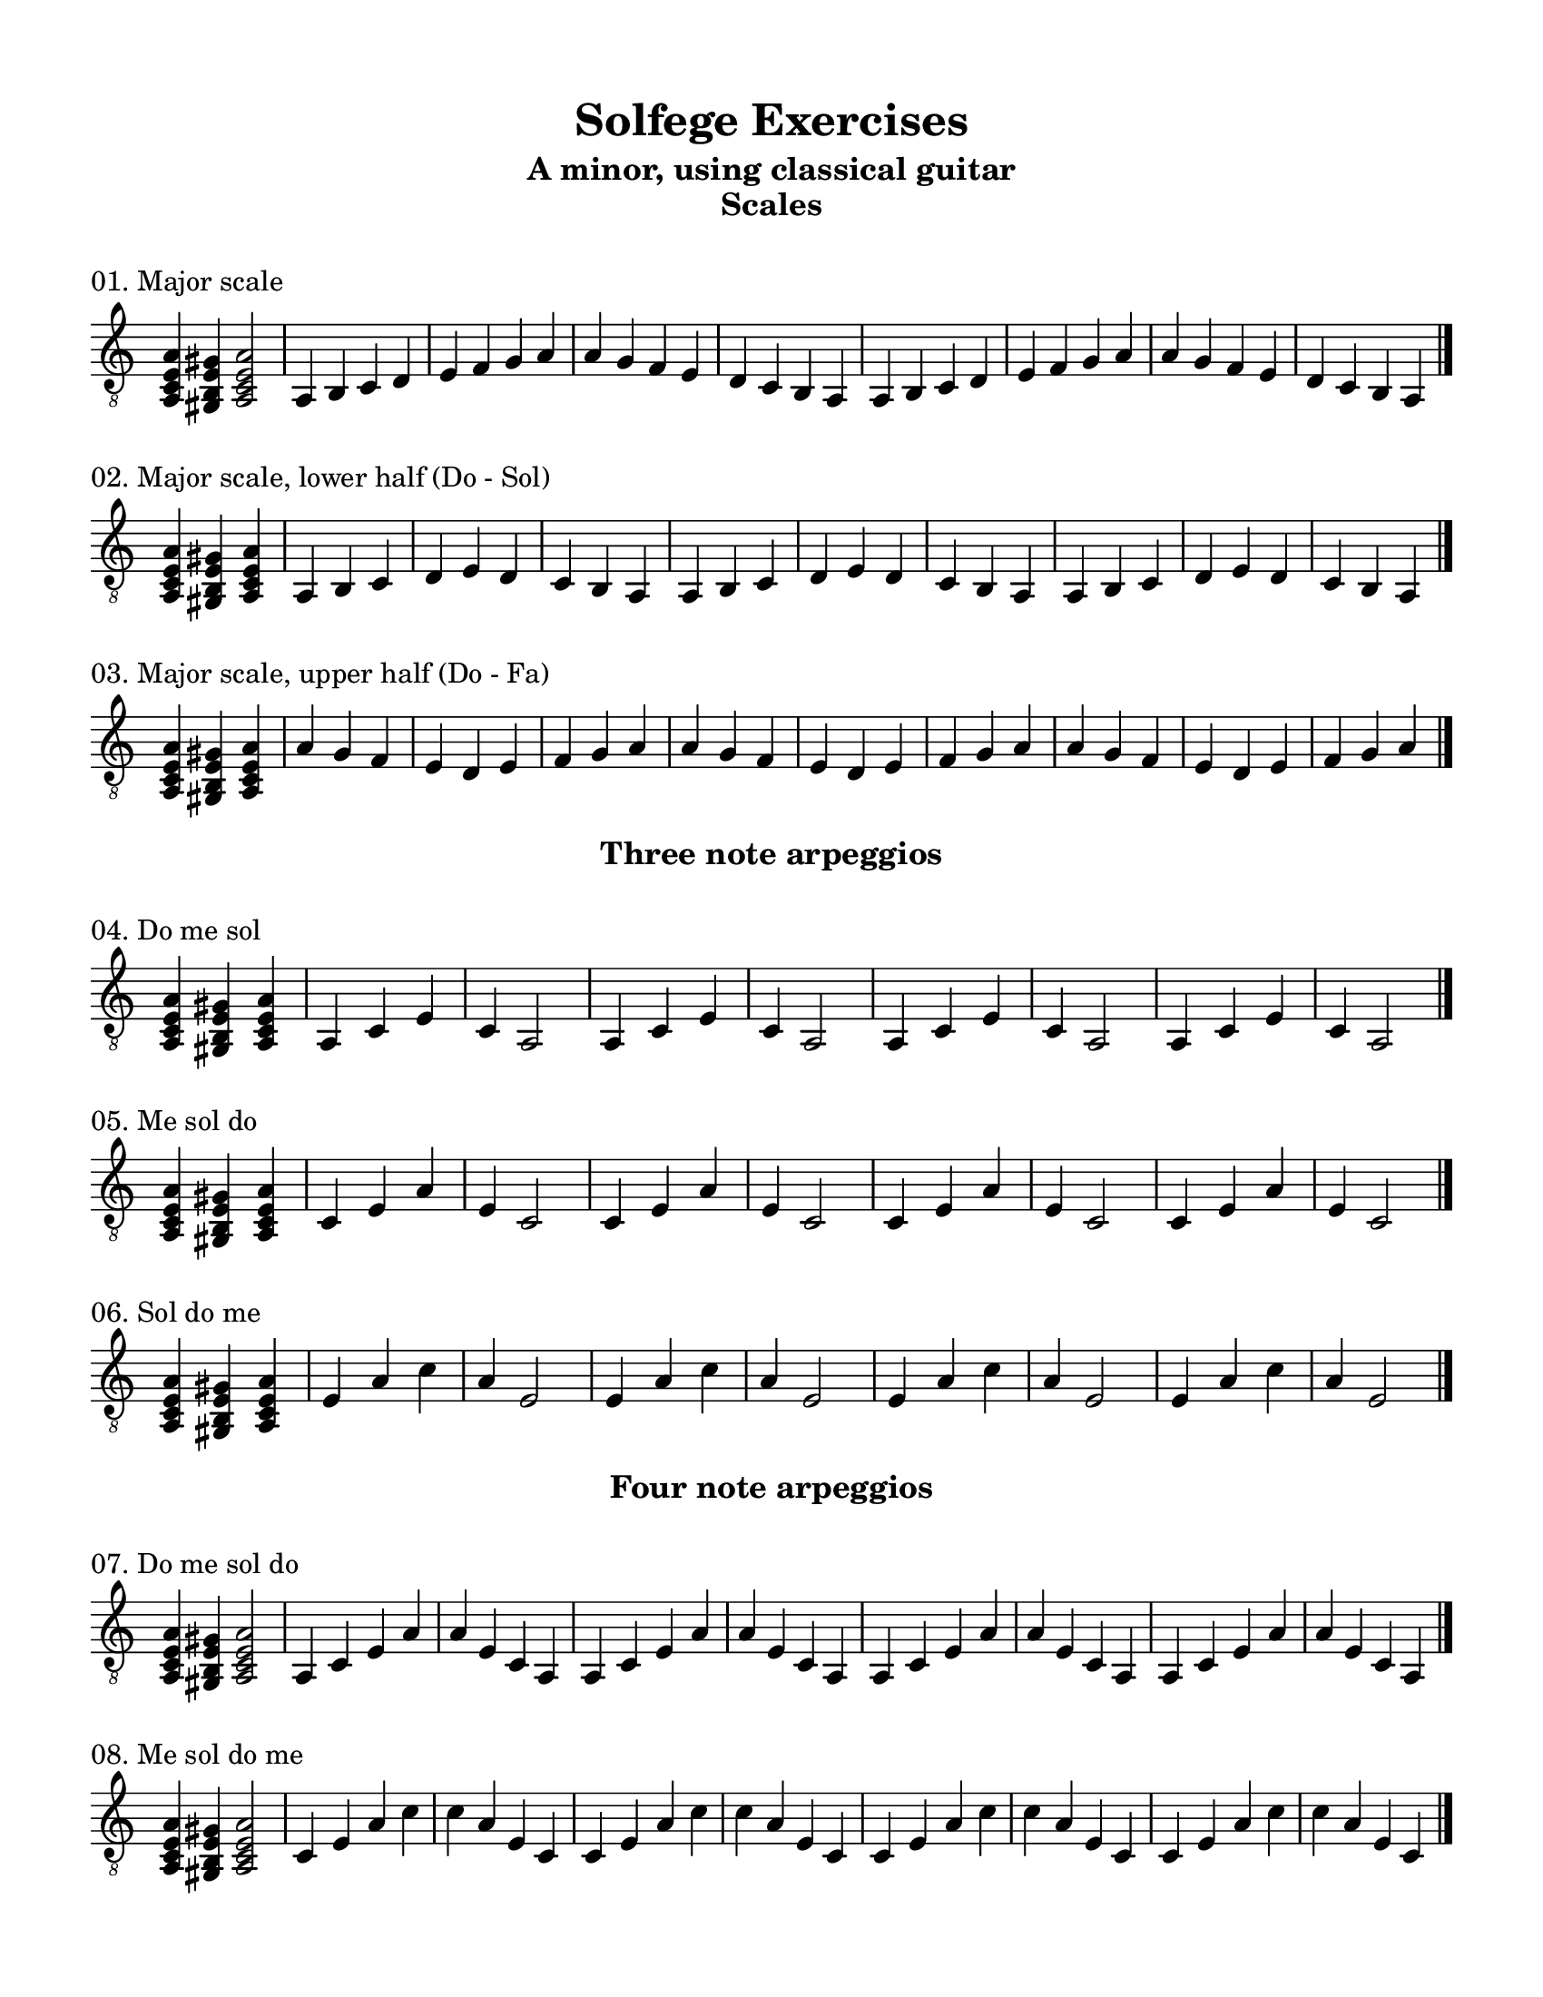 \version "2.18.2"
\language "english"

\header {
  title = "Solfege Exercises"
  subtitle = "A minor, using classical guitar"
}

% #(set-global-staff-size 18)

\layout {
    indent = 0\cm
    \override Staff.TimeSignature #'stencil = ##f
    \override Score.BarNumber.break-visibility = ##(#f #f #f)
}

\paper {
    #(set-paper-size "letter")
    top-margin = 0.5\in
    right-margin = 0.5\in
    bottom-margin = 0.5\in
    left-margin = 0.5\in

    print-all-headers = ##t
    ragged-right = ##f
}

global = {
  \key a \minor
  \time 4/4
  \clef "treble_8"
}

\score {
  \midi { \tempo 4=65 }
  \relative c' {
    \global
    % Dummy midi block. Just makes numbering so much easier...
    r4
  }
}

%%%%%%%%%%
%%%%%%%%%% Scales
%%%%%%%%%%

\score {
  \layout {}
  \midi { \tempo 4=65 }
  \header { piece = "01. Major scale" title = ##f subtitle = "Scales" }
  \new Staff \with {
    midiInstrument = "acoustic guitar (nylon)"
  } \relative c'{
    \global
    <a, c e a>4 <gs b e gs>4 <a c e a>2
    a4 b c d | e f g a | a g f e | d c b a
    a4 b c d | e f g a | a g f e | d c b a
    \bar "|."
  }
}

\score {
  \layout {}
  \midi { \tempo 4=65 }
  \header { piece = "02. Major scale, lower half (Do - Sol)" title = ##f subtitle = ##f }
  \new Staff \with {
    midiInstrument = "acoustic guitar (nylon)"
  } \relative c'{
    \global
    \time 3/4
    <a, c e a>4 <gs b e gs>4 <a c e a>4
    a4 b c | d e d | c b a
    a4 b c | d e d | c b a
    a4 b c | d e d | c b a
    \bar "|."
  }
}

\score {
  \layout {}
  \midi { \tempo 4=65 }
  \header { piece = "03. Major scale, upper half (Do - Fa)" title = ##f subtitle = ##f }
  \new Staff \with {
    midiInstrument = "acoustic guitar (nylon)"
  } \relative c'{
    \global
    \time 3/4
    <a, c e a>4 <gs b e gs>4 <a c e a>4
    a' g f | e d e | f g a
    a g f | e d e | f g a
    a g f | e d e | f g a
    \bar "|."
  }
}

%%%%%%%%%%
%%%%%%%%%% Arpeggios
%%%%%%%%%%

\score {
  \layout {}
  \midi { \tempo 4=65 }
  \header { piece = "04. Do me sol" title = ##f subtitle = "Three note arpeggios" }
  \new Staff \with {
    midiInstrument = "acoustic guitar (nylon)"
  } \relative c'{
    \global
    \time 3/4
    <a, c e a>4 <gs b e gs>4 <a c e a>4
    a4 c e | c a2 
    a4 c e | c a2 
    a4 c e | c a2 
    a4 c e | c a2 
    \bar "|."
  }
}

\score {
  \layout {}
  \midi { \tempo 4=65 }
  \header { piece = "05. Me sol do" title = ##f subtitle = ##f }
  \new Staff \with {
    midiInstrument = "acoustic guitar (nylon)"
  } \relative c'{
    \global
    \time 3/4
    <a, c e a>4 <gs b e gs>4 <a c e a>4
    c4 e a | e c2 
    c4 e a | e c2 
    c4 e a | e c2 
    c4 e a | e c2 
    \bar "|."
  }
}

\score {
  \layout {}
  \midi { \tempo 4=65 }
  \header { piece = "06. Sol do me" title = ##f subtitle = ##f }
  \new Staff \with {
    midiInstrument = "acoustic guitar (nylon)"
  } \relative c'{
    \global
    \time 3/4
    <a, c e a>4 <gs b e gs>4 <a c e a>4
    e'4 a c | a e2
    e4 a c | a e2
    e4 a c | a e2
    e4 a c | a e2
    \bar "|."
  }
}

\score {
  \layout {}
  \midi { \tempo 4=65 }
  \header { piece = "07. Do me sol do" title = ##f subtitle = "Four note arpeggios" }
  \new Staff \with {
    midiInstrument = "acoustic guitar (nylon)"
  } \relative c'{
    \global
    <a, c e a>4 <gs b e gs>4 <a c e a>2
    a4 c e a | a e c a
    a4 c e a | a e c a 
    a4 c e a | a e c a
    a4 c e a | a e c a 
    \bar "|."
  }
}

\score {
  \layout {}
  \midi { \tempo 4=65 }
  \header { piece = "08. Me sol do me" title = ##f subtitle = ##f }
  \new Staff \with {
    midiInstrument = "acoustic guitar (nylon)"
  } \relative c'{
    \global
    <a, c e a>4 <gs b e gs>4 <a c e a>2
    c4 e a c | c a e c
    c4 e a c | c a e c
    c4 e a c | c a e c
    c4 e a c | c a e c
    \bar "|."
  }
}

\score {
  \layout {}
  \midi { \tempo 4=65 }
  \header { piece = "09. Sol do me sol" title = ##f subtitle = ##f }
  \new Staff \with {
    midiInstrument = "acoustic guitar (nylon)"
  } \relative c'{
    \global
    <a, c e a>4 <gs b e gs>4 <a c e a>2
    e'4 a c e | e c a e
    e4 a c e | e c a e
    e4 a c e | e c a e
    e4 a c e | e c a e
    \bar "|."
  }
}

%%%%%%%%%%
%%%%%%%%%% Diatonic chords
%%%%%%%%%%

\score {
  \layout {}
  \midi { \tempo 4=65 }
  \header { piece = "10. Do me sol do (I) →  Re sol te re (v)" title = ##f subtitle = "Diatonic chords" }
  \new Staff \with {
    midiInstrument = "acoustic guitar (nylon)"
  } \relative c'{
    \global
    <a, c e a>4 <gs b e gs>4 <a c e a>2
    a4 c e a | a e c a
    b4 e g b | b g e b
    a4 c e a | a e c a
    
    <a c e a>4 <gs b e gs>4 <a c e a>2
    a4 c e a | a e c a
    b4 e g b | b g e b
    a4 c e a | a e c a
    \bar "|."
  }
}

\score {
  \layout {}
  \midi { \tempo 4=65 }
  \header { piece = "11. Do me sol do (I) →  Re sol ti re (V)" title = ##f subtitle = ##f }
  \new Staff \with {
    midiInstrument = "acoustic guitar (nylon)"
  } \relative c'{
    \global
    <a, c e a>4 <gs b e gs>4 <a c e a>2
    a4 c e a | a e c a
    b4 e gs b | b gs e b
    a4 c e a | a e c a
    
    <a c e a>4 <gs b e gs>4 <a c e a>2
    a4 c e a | a e c a
    b4 e gs b | b gs e b
    a4 c e a | a e c a
    \bar "|."
  }
}

\score {
  \layout {}
  \midi { \tempo 4=65 }
  \header { piece = "12. Do me sol do (I)  →  Do fa le do (iv)" title = ##f subtitle = ##f }
  \new Staff \with {
    midiInstrument = "acoustic guitar (nylon)"
  } \relative c'{
    \global
    <a, c e a>4 <gs b e gs>4 <a c e a>2
    a4 c e a | a e c a
    a4 d f a | a f d a
    a4 c e a | a e c a
    
    <a c e a>4 <gs b e gs>4 <a c e a>2
    a4 c e a | a e c a
    a4 d f a | a f d a
    a4 c e a | a e c a
    \bar "|."
  }
}

\score {
  \layout {}
  \midi { \tempo 4=65 }
  \header { piece = "13. Do me sol do (I)  →  Do me le do (♭VI)" title = ##f subtitle = ##f }
  \new Staff \with {
    midiInstrument = "acoustic guitar (nylon)"
  } \relative c'{
    \global
    <a, c e a>4 <gs b e gs>4 <a c e a>2
    a4 c e a | a e c a
    a4 c f a | a f c a
    a4 c e a | a e c a
    
    <a c e a>4 <gs b e gs>4 <a c e a>2
    a4 c e a | a e c a
    a4 c f a | a f c a
    a4 c e a | a e c a
    \bar "|."
  }
}

\score {
  \layout {}
  \midi { \tempo 4=65 }
  \header { piece = "14. Do me sol do (I)  →  Re fa le re (ii°)" title = ##f subtitle = ##f }
  \new Staff \with {
    midiInstrument = "acoustic guitar (nylon)"
  } \relative c'{
    \global
    <a, c e a>4 <gs b e gs>4 <a c e a>2
    a4 c e a | a e c a
    b4 d f b | b f d b
    a4 c e a | a e c a
    
    <a c e a>4 <gs b e gs>4 <a c e a>2
    a4 c e a | a e c a
    b4 d f b | b f d b
    a4 c e a | a e c a
    \bar "|."
  }
}

\score {
  \layout {}
  \midi { \tempo 4=65 }
  \header { piece = "15. Do me sol do (I)  →  Re fa te re (♭VII)" title = ##f subtitle = ##f }
  \new Staff \with {
    midiInstrument = "acoustic guitar (nylon)"
  } \relative c'{
    \global
    <a, c e a>4 <gs b e gs>4 <a c e a>2
    a4 c e a | a e c a
    b4 d g b | b g d b
    a4 c e a | a e c a
    
    <a c e a>4 <gs b e gs>4 <a c e a>2
    a4 c e a | a e c a
    b4 d g b | b g d b
    a4 c e a | a e c a
    \bar "|."
  }
}

\score {
  \layout {}
  \midi { \tempo 4=65 }
  \header { piece = "16. Do me sol do (I)  →  Re fa ti re (vii°)" title = ##f subtitle = ##f }
  \new Staff \with {
    midiInstrument = "acoustic guitar (nylon)"
  } \relative c'{
    \global
    <a, c e a>4 <gs b e gs>4 <a c e a>2
    a4 c e a | a e c a
    b4 d gs b | b gs d b
    a4 c e a | a e c a
    
    <a c e a>4 <gs b e gs>4 <a c e a>2
    a4 c e a | a e c a
    b4 d gs b | b gs d b
    a4 c e a | a e c a
    \bar "|."
  }
}

\score {
  \layout {}
  \midi { \tempo 4=65 }
  \header { piece = "17. Do me sol do (I)  →  Me sol te me (♭III)" title = ##f subtitle = ##f }
  \new Staff \with {
    midiInstrument = "acoustic guitar (nylon)"
  } \relative c'{
    \global
    <a, c e a>4 <gs b e gs>4 <a c e a>2
    a4 c e a | a e c a
    c e g c | c g e c
    a4 c e a | a e c a
    
    <a c e a>4 <gs b e gs>4 <a c e a>2
    a4 c e a | a e c a
    c e g c | c g e c
    a4 c e a | a e c a
    \bar "|."
  }
}

\score {
  \layout {}
  \midi { \tempo 4=65 }
  \header { piece = "18. Do me sol do (I)  →  Do fa le do (iv)  →  Re sol te re (v)  →  back to I" title = ##f subtitle = ##f }
  \new Staff \with {
    midiInstrument = "acoustic guitar (nylon)"
  } \relative c'{
    \global
    <a, c e a>4 <gs b e gs>4 <a c e a>2
    a4 c e a | a e c a
    a4 d f a | a f d a
    b4 e g b | b g e b
    a4 c e a | a e c a
    
    <a c e a>4 <gs b e gs>4 <a c e a>2
    a4 c e a | a e c a
    a4 d f a | a f d a
    b4 e g b | b g e b
    a4 c e a | a e c a
    \bar "|."
  }
}
